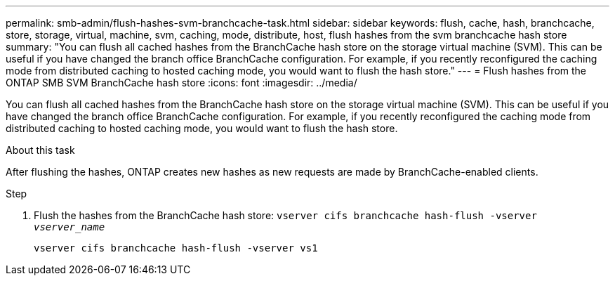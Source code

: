 ---
permalink: smb-admin/flush-hashes-svm-branchcache-task.html
sidebar: sidebar
keywords: flush, cache, hash, branchcache, store, storage, virtual, machine, svm, caching, mode, distribute, host, flush hashes from the svm branchcache hash store
summary: "You can flush all cached hashes from the BranchCache hash store on the storage virtual machine (SVM). This can be useful if you have changed the branch office BranchCache configuration. For example, if you recently reconfigured the caching mode from distributed caching to hosted caching mode, you would want to flush the hash store."
---
= Flush hashes from the ONTAP SMB SVM BranchCache hash store
:icons: font
:imagesdir: ../media/

[.lead]
You can flush all cached hashes from the BranchCache hash store on the storage virtual machine (SVM). This can be useful if you have changed the branch office BranchCache configuration. For example, if you recently reconfigured the caching mode from distributed caching to hosted caching mode, you would want to flush the hash store.

.About this task

After flushing the hashes, ONTAP creates new hashes as new requests are made by BranchCache-enabled clients.

.Step

. Flush the hashes from the BranchCache hash store: `vserver cifs branchcache hash-flush -vserver _vserver_name_`
+
`vserver cifs branchcache hash-flush -vserver vs1`


// 2025 June 09, ONTAPDOC-2981